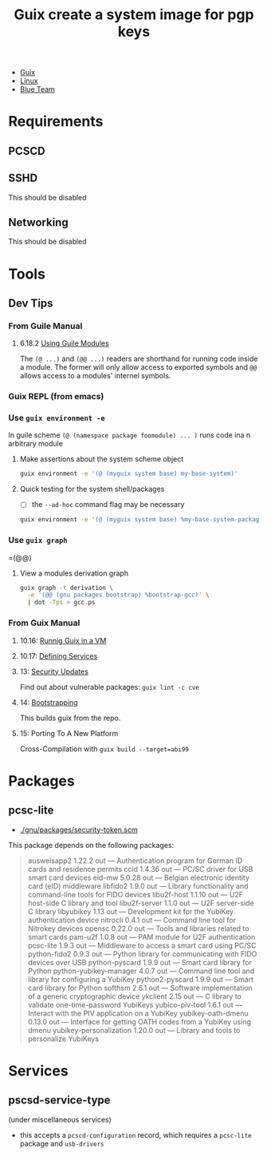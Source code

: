 :PROPERTIES:
:ID:       01e48c46-9dfe-4be3-85fc-24b4827ae02c
:END:
#+title: Guix create a system image for pgp keys

+ [[id:b82627bf-a0de-45c5-8ff4-229936549942][Guix]]
+ [[id:bdae77b1-d9f0-4d3a-a2fb-2ecdab5fd531][Linux]]
+ [[id:29d8222b-618f-454e-8a76-6fa38f8ff1f6][Blue Team]]

* Requirements
** PCSCD
** SSHD
This should be disabled
** Networking
This should be disabled

* Tools
** Dev Tips

*** From Guile Manual

**** 6.18.2 [[https://www.gnu.org/software/guile/manual/guile.html#Using-Guile-Modules][Using Guile Modules]]

The =(@ ...)= and =(@@ ...)= readers are shorthand for running code inside a
module. The former will only allow access to exported symbols and =@@= allows
access to a modules' internel symbols.

*** Guix REPL (from emacs)

*** Use =guix environment -e=

In guile scheme =(@ (namespace package foomodule) ... )= runs code ina n
arbitrary module

**** Make assertions about the system scheme object

#+begin_src sh
guix environment -e '(@ (myguix system base) my-base-system)'
#+end_src

**** Quick testing for the system shell/packages

+ [ ] the =--ad-hoc= command flag may be necessary

#+begin_src sh
guix environment -e '(@ (myguix system base) %my-base-system-packages)'
#+end_src

*** Use =guix graph=

=(@@)

**** View a modules derivation graph

#+begin_src sh
guix graph -t derivation \
  -e '(@@ (gnu packages bootstrap) %bootstrap-gcc)' \
  | dot -Tps > gcc.ps
#+end_src

*** From Guix Manual

**** 10.16: [[https://guix.gnu.org/manual/en/guix.html#Running-Guix-in-a-VM][Runnig Guix in a VM]]

**** 10.17: [[https://guix.gnu.org/manual/en/guix.html#Defining-Services][Defining Services]]

**** 13: [[https://guix.gnu.org/manual/en/guix.html#Security-Updates][Security Updates]]

Find out about vulnerable packages: =guix lint -c cve=

**** 14: [[https://guix.gnu.org/manual/en/guix.html#Bootstrapping][Bootstrapping]]

This builds guix from the repo.

**** 15: Porting To A New Platform

Cross-Compilation with =guix build --target=abi99=


* Packages

** pcsc-lite

+ [[file:/gnu/store/axqk5nfdhrrdk04n8nfarbhw2y2x8vn0-guix-26c74ed80-modules/share/guile/site/3.0/gnu/packages/security-token.scm::(define-public pcsc-lite][./gnu/packages/security-token.scm]]

This package depends on the following packages:

#+begin_quote
  ausweisapp2                    1.22.2          out         —            Authentication program for German ID cards and residence permits
  ccid                    1.4.36          out         —            PC/SC driver for USB smart card devices
  eid-mw                    5.0.28          out         —            Belgian electronic identity card (eID) middleware
  libfido2                    1.9.0          out         —            Library functionality and command-line tools for FIDO devices
  libu2f-host                    1.1.10          out         —            U2F host-side C library and tool
  libu2f-server                    1.1.0          out         —            U2F server-side C library
  libyubikey                    1.13          out         —            Development kit for the YubiKey authentication device
  nitrocli                    0.4.1          out         —            Command line tool for Nitrokey devices
  opensc                    0.22.0          out         —            Tools and libraries related to smart cards
  pam-u2f                    1.0.8          out         —            PAM module for U2F authentication
  pcsc-lite                    1.9.3          out         —            Middleware to access a smart card using PC/SC
  python-fido2                    0.9.3          out         —            Python library for communicating with FIDO devices over USB
  python-pyscard                    1.9.9          out         —            Smart card library for Python
  python-yubikey-manager                    4.0.7          out         —            Command line tool and library for configuring a YubiKey
  python2-pyscard                    1.9.9          out         —            Smart card library for Python
  softhsm                    2.6.1          out         —            Software implementation of a generic cryptographic device
  ykclient                    2.15          out         —            C library to validate one-time-password YubiKeys
  yubico-piv-tool                    1.6.1          out         —            Interact with the PIV application on a YubiKey
  yubikey-oath-dmenu                    0.13.0          out         —            Interface for getting OATH codes from a YubiKey using dmenu
  yubikey-personalization                    1.20.0          out         —            Library and tools to personalize YubiKeys
#+end_quote

* Services

** pscsd-service-type

(under miscellaneous services)

+ this accepts a =pcscd-configuration= record, which requires a =pcsc-lite= package and =usb-drivers=
